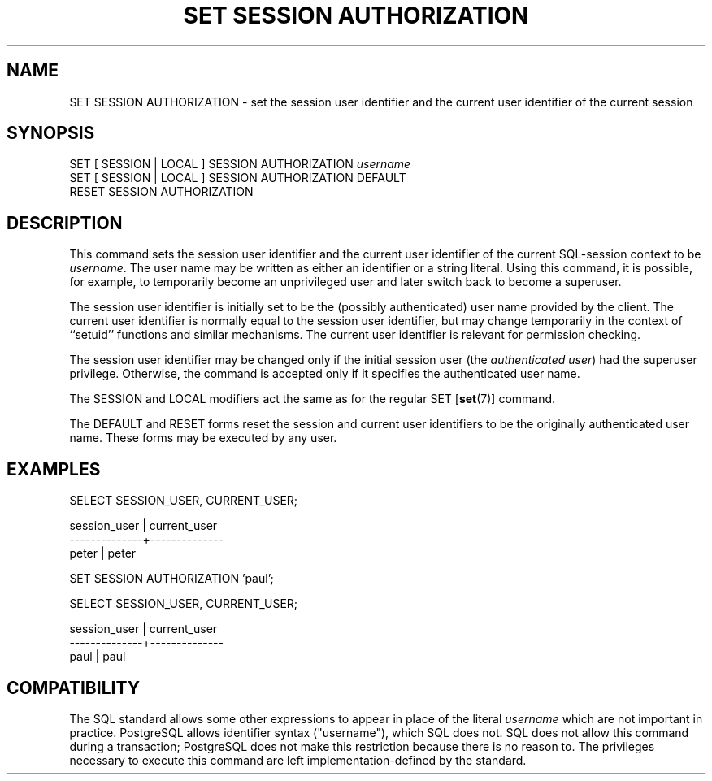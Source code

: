 .\\" auto-generated by docbook2man-spec $Revision: 1.1 $
.TH "SET SESSION AUTHORIZATION" "7" "2003-11-02" "SQL - Language Statements" "SQL Commands"
.SH NAME
SET SESSION AUTHORIZATION \- set the session user identifier and the current user identifier of the current session

.SH SYNOPSIS
.sp
.nf
SET [ SESSION | LOCAL ] SESSION AUTHORIZATION \fIusername\fR
SET [ SESSION | LOCAL ] SESSION AUTHORIZATION DEFAULT
RESET SESSION AUTHORIZATION
.sp
.fi
.SH "DESCRIPTION"
.PP
This command sets the session user identifier and the current user
identifier of the current SQL-session context to be \fIusername\fR. The user name may be
written as either an identifier or a string literal. Using this
command, it is possible, for example, to temporarily become an
unprivileged user and later switch back to become a superuser.
.PP
The session user identifier is initially set to be the (possibly
authenticated) user name provided by the client. The current user
identifier is normally equal to the session user identifier, but
may change temporarily in the context of ``setuid''
functions and similar mechanisms. The current user identifier is
relevant for permission checking.
.PP
The session user identifier may be changed only if the initial session
user (the \fIauthenticated user\fR) had the
superuser privilege. Otherwise, the command is accepted only if it
specifies the authenticated user name.
.PP
The SESSION and LOCAL modifiers act the same
as for the regular SET [\fBset\fR(7)]
command.
.PP
The DEFAULT and RESET forms reset the session
and current user identifiers to be the originally authenticated user
name. These forms may be executed by any user.
.SH "EXAMPLES"
.sp
.nf
SELECT SESSION_USER, CURRENT_USER;

 session_user | current_user 
--------------+--------------
 peter        | peter

SET SESSION AUTHORIZATION 'paul';

SELECT SESSION_USER, CURRENT_USER;

 session_user | current_user 
--------------+--------------
 paul         | paul
.sp
.fi
.SH "COMPATIBILITY"
.PP
The SQL standard allows some other expressions to appear in place
of the literal \fIusername\fR which are not
important in practice. PostgreSQL
allows identifier syntax ("username"), which SQL
does not. SQL does not allow this command during a transaction;
PostgreSQL does not make this
restriction because there is no reason to. The privileges
necessary to execute this command are left implementation-defined
by the standard.
